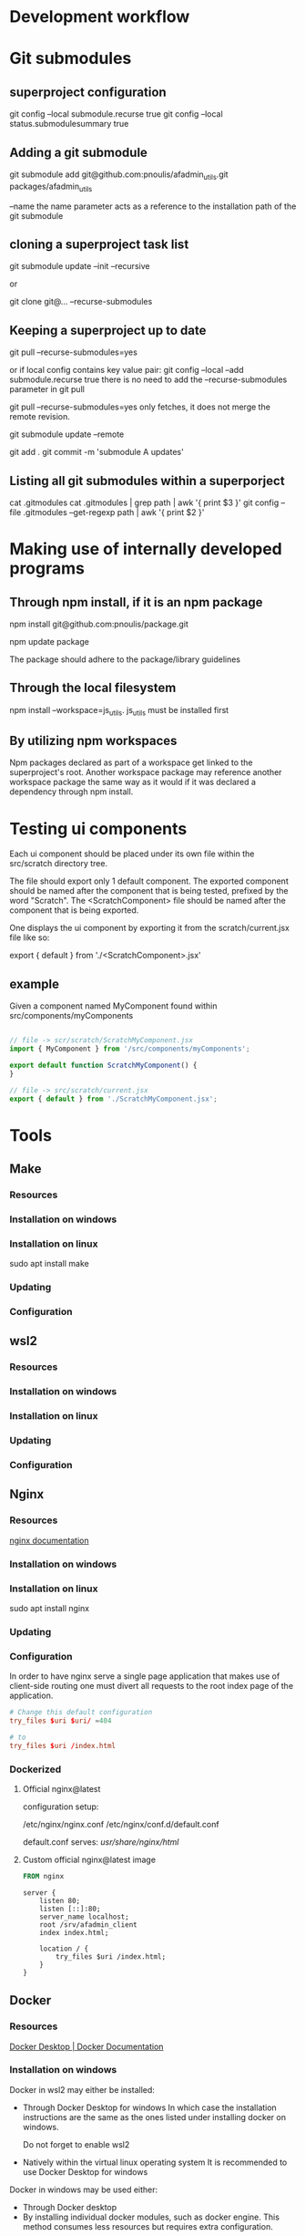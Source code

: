 * Development workflow
* Git submodules
** superproject configuration
git config --local submodule.recurse true
git config --local status.submodulesummary true
** Adding a git submodule
git submodule add git@github.com:pnoulis/afadmin_utils.git packages/afadmin_utils

--name
the name parameter acts as a reference to the installation path of the
git submodule

** cloning a superproject task list
git submodule update --init --recursive

or

git clone git@... --recurse-submodules

** Keeping a superproject up to date
git pull --recurse-submodules=yes

or if local config contains key value pair:
git config --local --add submodule.recurse true
there is no need to add the --recurse-submodules
parameter in git pull


git pull --recurse-submodules=yes only fetches, it does
not merge the remote revision.

git submodule update --remote

git add .
git commit -m 'submodule A updates'

** Listing all git submodules within a superporject
cat .gitmodules
cat .gitmodules | grep path | awk '{ print $3 }'
git config --file .gitmodules --get-regexp path | awk '{ print $2 }'
* Making use of internally developed programs
** Through npm install, if it is an npm package
npm install git@github.com:pnoulis/package.git

npm update package

The package should adhere to the package/library guidelines

** Through the local filesystem
npm install --workspace=js_utils.
js_utils must be installed first

** By utilizing npm workspaces
Npm packages declared as part of a workspace get linked to the superproject's
root. Another workspace package may reference another workspace package the same
way as it would if it was declared a dependency through npm install.

* Testing ui components
Each ui component should be placed under its own file within the
src/scratch directory tree.


The file should export only 1 default component.
The exported component should be named after the component that is being tested,
prefixed by the word "Scratch".
The <ScratchComponent> file should be named after the component that is being
exported.


One displays the ui component by exporting it from the scratch/current.jsx file
like so:

export { default } from './<ScratchComponent>.jsx'

** example
Given a component named MyComponent found within src/components/myComponents


#+begin_src javascript

  // file -> scr/scratch/ScratchMyComponent.jsx
  import { MyComponent } from '/src/components/myComponents';

  export default function ScratchMyComponent() {
  }

  // file -> src/scratch/current.jsx
  export { default } from './ScratchMyComponent.jsx';

#+end_src

* Tools
** Make
*** Resources
*** Installation on windows
*** Installation on linux
sudo apt install make
*** Updating
*** Configuration
** wsl2
*** Resources
*** Installation on windows
*** Installation on linux
*** Updating
*** Configuration
** Nginx
*** Resources
[[https://nginx.org/en/docs/][nginx documentation]]
*** Installation on windows
*** Installation on linux
sudo apt install nginx
*** Updating
*** Configuration
In order to have nginx serve a single page application that makes use of
client-side routing one must divert all requests to the root index page of the
application.

#+begin_src conf
  # Change this default configuration
  try_files $uri $uri/ =404

  # to
  try_files $uri /index.html

#+end_src
*** Dockerized
**** Official nginx@latest
configuration setup:

/etc/nginx/nginx.conf
/etc/nginx/conf.d/default.conf

default.conf serves: /usr/share/nginx/html/

**** Custom official nginx@latest image

#+begin_src dockerfile
  FROM nginx
#+end_src

#+begin_src nginx
  server {
      listen 80;
      listen [::]:80;
      server_name localhost;
      root /srv/afadmin_client
      index index.html;

      location / {
          try_files $uri /index.html;
      }
  }
#+end_src

** Docker
*** Resources
[[https://docs.docker.com/desktop/][Docker Desktop | Docker Documentation]]
*** Installation on windows
Docker in wsl2 may either be installed:

- Through Docker Desktop for windows
  In which case the installation instructions are the same as the ones listed
  under installing docker on windows.

  Do not forget to enable wsl2
  
- Natively within the virtual linux operating system
  It is recommended to use Docker Desktop for windows

Docker in windows may be used either:

- Through Docker desktop
- By installing individual docker modules, such as docker engine.
  This method consumes less resources but requires extra configuration.

*** Installation on linux
*** Updating
*** Configuration
** Node
*** Resources
*** Installation on windows
*** Installation on linux
*** Updating
*** Configuration
* Running automated wristband scan
requires:
python3
paho-mqtt

run script with python.

Then using mqtt-explorer connect to:

localhost:9001

publish at:

/themaze/registration5/emulateScan/r/r

* Connecting to deployment server
--$ ssh root@78.159.98.244 -p 7822
mindtr@p
** configs working
*** config #1
#+begin_src conf
    server {
    listen 80;
    listen [::]:80;
    server_name localhost;
    root /srv;
    index index.html;

    location /gameplay {
        try_files $uri /gameplay.html;
    }

    location /administration {
        try_files $uri /admin.html;
    }
    location / {
        try_files $uri /index.html;
    }
}
#+end_src

#+begin_src shell
  /srv/gameplay.html
  /srv/admin.html
  /srv/index.html
#+end_src
*** config #2

/srv/gameplay/gameplay.html
/srv/administration/administration.html
/srv/index.html
#+begin_src conf
    server {
    listen 80;
    listen [::]:80;
    server_name localhost;
    root /srv;
    index index.html;

    location /gameplay {
        try_files $uri /gameplay/gameplay.html;
    }

    location /administration {
        try_files $uri /administration/admin.html;
    }
    location / {
        try_files $uri /index.html;
    }
}
#+end_src

*** config #3

However the redirect URL contains the :port

/srv/gameplay/gameplay.html
/srv/administration/administration.html
/srv/index.html
#+begin_src conf
  server {
  listen 80;
  listen [::]:80;
  server_name localhost;
  return 301 $scheme://localhost:9000$request_uri;
  }

  server {
  listen 9000;
  listen [::]:9000;
  server_name localhost;
  root /srv;
  index index.html;

  location /gameplay {
  try_files $uri /gameplay/gameplay.html;
  }

  location /administration {
  try_files $uri /administration/admin.html;
  }
  location / {
  try_files $uri /index.html;
  }

    #+end_src

*** config #4
#+begin_src conf
  server {
  listen 80;
  listen [::]:80;
  server_name localhost;
  root /srv;

  location / {
  proxy_pass $scheme://localhost:9000;
  proxy_buffering off;
  proxy_set_header X-Real-IP $remote_addr;
  proxy_set_header X-Forwarded-HOST $host;
  proxy_set_header X-Forwarded-PORT $server_port;
  }
  }

  server {
  listen 9000;
  listen [::]:9000;
  server_name localhost;
  root /srv;
  index index.html;

  location /gameplay {
  try_files $uri /gameplay/gameplay.html;
  }

  location /administration {
  try_files $uri /administration/admin.html;
  }
  location / {
  try_files $uri /index.html;
  }
  }
#+end_src
** URI
$uri variable
refers to:

the URI that nginx is currently processing but after normalization.
such as:

- removal of the query string
- consecutive //// characters are condensed to 1 /
- URL encoded characters are decoded
** $request_uri
the original _UNALTERED_ uri

* Building thomas src

** Download yarn
nvm install --global yarn

** Install packages using yarn
yarn --install

** Change node version to v16.20.0 (LTS: Gallium)
change node version to: v16.20.0   (Latest LTS: Gallium)
nvm install --lts=Gallium

nvm current

if it is v16.20.0 do nothing else
nvm use --lts=Gallium

** Build
NODE_ENVIRONMENT=production npm run build --mode=production

** Build to serve under /gameplay (or any subdirectory)

add property to package.json

"homepage": "/gameplay/",

Then build again
NODE_ENVIRONMENT=production npm run build --mode=production

* Release procedure of individual repositories
* Realese procedure of the monorepo
** creating the release branch
git branch --create release
** switch to release branch
git switch release
** For each submodule switch to the release branch
Must make sure that all submodules including the superproject are clean.



* Flushing docker mysql state
** connection info taken from core/backend/.env

MYSQLDB_USER=root
MYSQLDB_ROOT_PASSWORD=root
MYSQLDB_DATABASE=agent_factory
MYSQLDB_LOCAL_PORT=3308
MYSQLDB_DOCKER_PORT=3306
** command
set foreign_key_checks = 0;
truncate roster_player;
truncate roster;
truncate team;
update wristband set active=0 where active=1;
truncate player;
truncate package;
** mysql client use beekeeper
